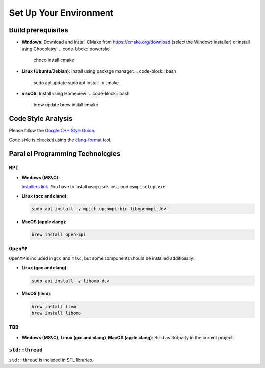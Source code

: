 Set Up Your Environment
========================

Build prerequisites
-------------------
- **Windows**: Download and install CMake from https://cmake.org/download (select the Windows installer) or install using Chocolatey:
  .. code-block:: powershell
     choco install cmake

- **Linux (Ubuntu/Debian)**: Install using package manager:
  .. code-block:: bash
     sudo apt update
     sudo apt install -y cmake

- **macOS**: Install using Homebrew:
  .. code-block:: bash
     brew update
     brew install cmake

Code Style Analysis
--------------------
Please follow the `Google C++ Style Guide <https://google.github.io/styleguide/cppguide.html>`_.

Code style is checked using the `clang-format <https://clang.llvm.org/docs/ClangFormat.html>`_ tool.

Parallel Programming Technologies
---------------------------------

``MPI``
~~~~~~~
- **Windows (MSVC)**:

  `Installers link <https://www.microsoft.com/en-us/download/details.aspx?id=105289>`_. You have to install ``msmpisdk.msi`` and ``msmpisetup.exe``.

- **Linux (gcc and clang)**:
  
  .. code-block:: bash

     sudo apt install -y mpich openmpi-bin libopenmpi-dev

- **MacOS (apple clang)**:
  
  .. code-block:: bash

     brew install open-mpi

``OpenMP``
~~~~~~~~~~
``OpenMP`` is included in ``gcc`` and ``msvc``, but some components should be installed additionally:

- **Linux (gcc and clang)**:
  
  .. code-block:: bash

     sudo apt install -y libomp-dev

- **MacOS (llvm)**:
  
  .. code-block:: bash

     brew install llvm
     brew install libomp

``TBB``
~~~~~~~
- **Windows (MSVC)**, **Linux (gcc and clang)**, **MacOS (apple clang)**:
  Build as 3rdparty in the current project.

``std::thread``
~~~~~~~~~~~~~~~
``std::thread`` is included in STL libraries.
